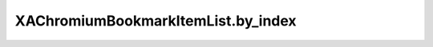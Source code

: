 XAChromiumBookmarkItemList.by_index
===================================

.. automethod:: PyXA.apps.Chromium.XAChromiumBookmarkItemList.by_index
